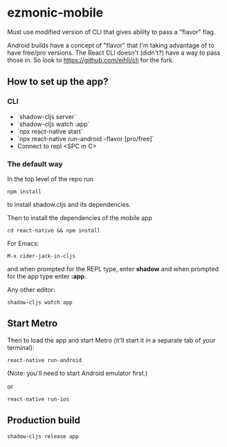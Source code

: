 * ezmonic-mobile

Must use modified version of CLI that gives ability to pass a "flavor" flag.

Android builds have a concept of "flavor" that I'm taking advantage of to have free/pro versions. The React CLI doesn't (didn't?) have a way to pass those in. So look to https://github.com/eihli/cli for the fork.

** How to set up the app?

*** CLI

- `shadow-cljs server`
- `shadow-cljs watch :app`
- `npx react-native start`
- `npx react-native run-android --flavor [pro/free]`
- Connect to repl <SPC m C>

*** The default way

In the top level of the repo run

: npm install

to install shadow.cljs and its dependencies.

Then to install the dependencies of the mobile app


: cd react-native && npm install

For Emacs:

: M-x cider-jack-in-cljs

and when prompted for the REPL type, enter *shadow* and when prompted
for the app type enter *:app*.

Any other editor:

: shadow-cljs watch app

** Start Metro

Then to load the app and start Metro (it'll start it in a separate tab
of your terminal):


: react-native run-android

(Note: you'll need to start Android emulator first.)

or

: react-native run-ios

** Production build

: shadow-cljs release app
